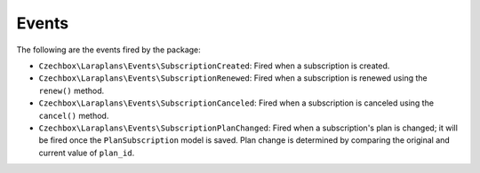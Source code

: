 Events
======

The following are the events fired by the package:

- ``Czechbox\Laraplans\Events\SubscriptionCreated``: Fired when a subscription is created.
- ``Czechbox\Laraplans\Events\SubscriptionRenewed``: Fired when a subscription is renewed using the ``renew()`` method.
- ``Czechbox\Laraplans\Events\SubscriptionCanceled``: Fired when a subscription is canceled using the ``cancel()`` method.
- ``Czechbox\Laraplans\Events\SubscriptionPlanChanged``: Fired when a subscription's plan is changed; it will be fired once the ``PlanSubscription`` model is saved. Plan change is determined by comparing the original and current value of ``plan_id``.